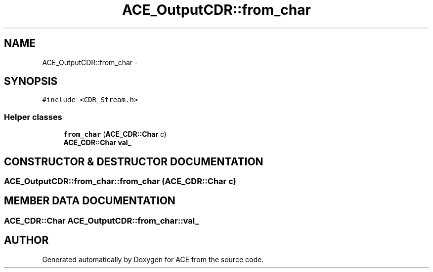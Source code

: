 .TH ACE_OutputCDR::from_char 3 "5 Oct 2001" "ACE" \" -*- nroff -*-
.ad l
.nh
.SH NAME
ACE_OutputCDR::from_char \- 
.SH SYNOPSIS
.br
.PP
\fC#include <CDR_Stream.h>\fR
.PP
.SS Helper classes

.in +1c
.ti -1c
.RI "\fBfrom_char\fR (\fBACE_CDR::Char\fR c)"
.br
.ti -1c
.RI "\fBACE_CDR::Char\fR \fBval_\fR"
.br
.in -1c
.SH CONSTRUCTOR & DESTRUCTOR DOCUMENTATION
.PP 
.SS ACE_OutputCDR::from_char::from_char (\fBACE_CDR::Char\fR c)
.PP
.SH MEMBER DATA DOCUMENTATION
.PP 
.SS \fBACE_CDR::Char\fR ACE_OutputCDR::from_char::val_
.PP


.SH AUTHOR
.PP 
Generated automatically by Doxygen for ACE from the source code.